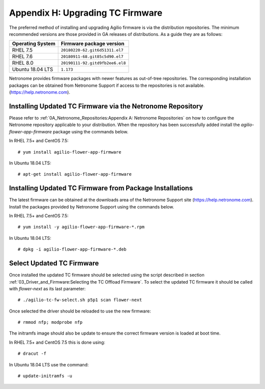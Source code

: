 .. highlight:: console

Appendix H: Upgrading TC Firmware
=================================

The preferred method of installing and upgrading Agilio firmware is via the
distribution repositories. The minimum recommended versions are those provided
in GA releases of distributions. As a guide they are as follows:

================ ===============================
Operating System Firmware package version
================ ===============================
RHEL 7.5         ``20180220-62.git6d51311.el7``
RHEL 7.6         ``20180911-68.git85c5d90.el7``
RHEL 8.0         ``20190111-92.gitd9fb2ee6.el8``
Ubuntu 18.04 LTS ``1.173``
================ ===============================

Netronome provides firmware packages with newer features as out-of-tree
repositories.  The corresponding installation packages can be obtained from
Netronome Support if access to the repositories is not available.
(https://help.netronome.com).

Installing Updated TC Firmware via the Netronome Repository
-----------------------------------------------------------

Please refer to :ref:`0A_Netronome_Repositories:Appendix A: Netronome
Repositories` on how to configure the Netronome repository applicable to your
distribution. When the repository has been successfully added install the
*agilio-flower-app-firmware* package using the commands below.

In RHEL 7.5+ and CentOS 7.5::

    # yum install agilio-flower-app-firmware

In Ubuntu 18.04 LTS::

    # apt-get install agilio-flower-app-firmware

Installing Updated TC Firmware from Package Installations
---------------------------------------------------------

The latest firmware can be obtained at the downloads area of the Netronome
Support site (https://help.netronome.com). Install the packages provided by
Netronome Support using the commands below.

In RHEL 7.5+ and CentOS 7.5::

    # yum install -y agilio-flower-app-firmware-*.rpm

In Ubuntu 18.04 LTS::

    # dpkg -i agilio-flower-app-firmware-*.deb

Select Updated TC Firmware
--------------------------

Once installed the updated TC firmware should be selected using the script
described in section :ref:`03_Driver_and_Firmware:Selecting the TC Offload
Firmware`. To select the updated TC firmware it should be called with
*flower-next* as its last parameter::

    # ./agilio-tc-fw-select.sh p5p1 scan flower-next

Once selected the driver should be reloaded to use the new firmware::

    # rmmod nfp; modprobe nfp

The initramfs image should also be update to ensure the correct firmware
version is loaded at boot time.

In RHEL 7.5+ and CentOS 7.5 this is done using::

    # dracut -f

In Ubuntu 18.04 LTS use the command::

    # update-initramfs -u


